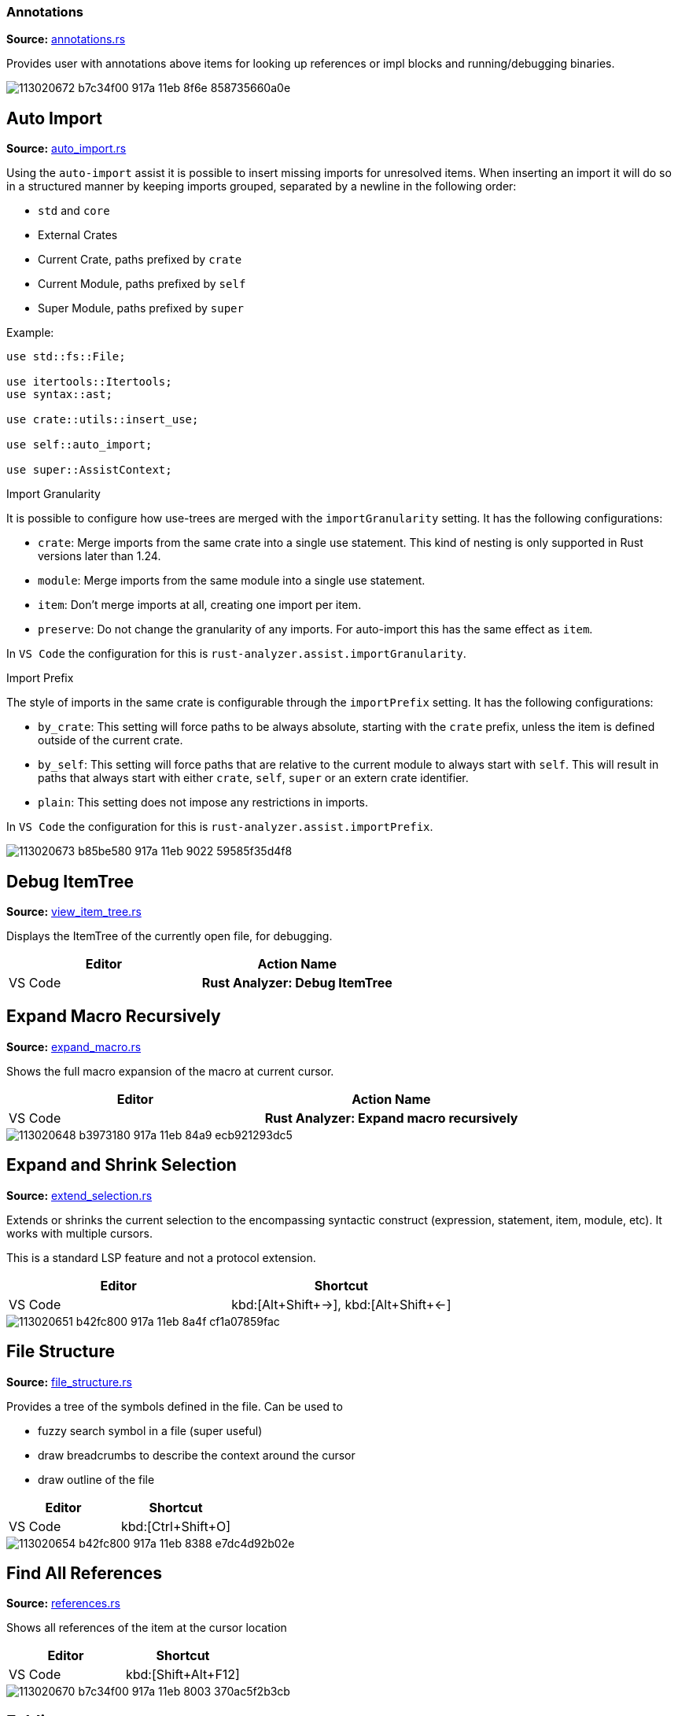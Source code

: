 
// Generated file, do not edit by hand, see `sourcegen_feature_docs`.
=== Annotations
**Source:** https://github.com/rust-analyzer/rust-analyzer/blob/master/crates/ide/src/annotations.rs#L18[annotations.rs]

Provides user with annotations above items for looking up references or impl blocks
and running/debugging binaries.

image::https://user-images.githubusercontent.com/48062697/113020672-b7c34f00-917a-11eb-8f6e-858735660a0e.png[]


// IMPORTANT: master copy of this document lives in the https://github.com/rust-analyzer/rust-analyzer repository

== Auto Import
**Source:** https://github.com/rust-analyzer/rust-analyzer/blob/master/crates/ide_assists/src/handlers/auto_import.rs#L10[auto_import.rs]

Using the `auto-import` assist it is possible to insert missing imports for unresolved items.
When inserting an import it will do so in a structured manner by keeping imports grouped,
separated by a newline in the following order:

- `std` and `core`
- External Crates
- Current Crate, paths prefixed by `crate`
- Current Module, paths prefixed by `self`
- Super Module, paths prefixed by `super`

Example:
```rust
use std::fs::File;

use itertools::Itertools;
use syntax::ast;

use crate::utils::insert_use;

use self::auto_import;

use super::AssistContext;
```

.Import Granularity

It is possible to configure how use-trees are merged with the `importGranularity` setting.
It has the following configurations:

- `crate`: Merge imports from the same crate into a single use statement. This kind of
 nesting is only supported in Rust versions later than 1.24.
- `module`: Merge imports from the same module into a single use statement.
- `item`: Don't merge imports at all, creating one import per item.
- `preserve`: Do not change the granularity of any imports. For auto-import this has the same
 effect as `item`.

In `VS Code` the configuration for this is `rust-analyzer.assist.importGranularity`.

.Import Prefix

The style of imports in the same crate is configurable through the `importPrefix` setting.
It has the following configurations:

- `by_crate`: This setting will force paths to be always absolute, starting with the `crate`
 prefix, unless the item is defined outside of the current crate.
- `by_self`: This setting will force paths that are relative to the current module to always
 start with `self`. This will result in paths that always start with either `crate`, `self`,
 `super` or an extern crate identifier.
- `plain`: This setting does not impose any restrictions in imports.

In `VS Code` the configuration for this is `rust-analyzer.assist.importPrefix`.

image::https://user-images.githubusercontent.com/48062697/113020673-b85be580-917a-11eb-9022-59585f35d4f8.gif[]


// IMPORTANT: master copy of this document lives in the https://github.com/rust-analyzer/rust-analyzer repository

== Debug ItemTree
**Source:** https://github.com/rust-analyzer/rust-analyzer/blob/master/crates/ide/src/view_item_tree.rs#L5[view_item_tree.rs]

Displays the ItemTree of the currently open file, for debugging.

|===
| Editor  | Action Name

| VS Code | **Rust Analyzer: Debug ItemTree**
|===


// IMPORTANT: master copy of this document lives in the https://github.com/rust-analyzer/rust-analyzer repository

== Expand Macro Recursively
**Source:** https://github.com/rust-analyzer/rust-analyzer/blob/master/crates/ide/src/expand_macro.rs#L14[expand_macro.rs]

Shows the full macro expansion of the macro at current cursor.

|===
| Editor  | Action Name

| VS Code | **Rust Analyzer: Expand macro recursively**
|===

image::https://user-images.githubusercontent.com/48062697/113020648-b3973180-917a-11eb-84a9-ecb921293dc5.gif[]


// IMPORTANT: master copy of this document lives in the https://github.com/rust-analyzer/rust-analyzer repository

== Expand and Shrink Selection
**Source:** https://github.com/rust-analyzer/rust-analyzer/blob/master/crates/ide/src/extend_selection.rs#L15[extend_selection.rs]

Extends or shrinks the current selection to the encompassing syntactic construct
(expression, statement, item, module, etc). It works with multiple cursors.

This is a standard LSP feature and not a protocol extension.

|===
| Editor  | Shortcut

| VS Code | kbd:[Alt+Shift+→], kbd:[Alt+Shift+←]
|===

image::https://user-images.githubusercontent.com/48062697/113020651-b42fc800-917a-11eb-8a4f-cf1a07859fac.gif[]


// IMPORTANT: master copy of this document lives in the https://github.com/rust-analyzer/rust-analyzer repository

== File Structure
**Source:** https://github.com/rust-analyzer/rust-analyzer/blob/master/crates/ide/src/file_structure.rs#L25[file_structure.rs]

Provides a tree of the symbols defined in the file. Can be used to

* fuzzy search symbol in a file (super useful)
* draw breadcrumbs to describe the context around the cursor
* draw outline of the file

|===
| Editor  | Shortcut

| VS Code | kbd:[Ctrl+Shift+O]
|===

image::https://user-images.githubusercontent.com/48062697/113020654-b42fc800-917a-11eb-8388-e7dc4d92b02e.gif[]


// IMPORTANT: master copy of this document lives in the https://github.com/rust-analyzer/rust-analyzer repository

== Find All References
**Source:** https://github.com/rust-analyzer/rust-analyzer/blob/master/crates/ide/src/references.rs#L40[references.rs]

Shows all references of the item at the cursor location

|===
| Editor  | Shortcut

| VS Code | kbd:[Shift+Alt+F12]
|===

image::https://user-images.githubusercontent.com/48062697/113020670-b7c34f00-917a-11eb-8003-370ac5f2b3cb.gif[]


// IMPORTANT: master copy of this document lives in the https://github.com/rust-analyzer/rust-analyzer repository

== Folding
**Source:** https://github.com/rust-analyzer/rust-analyzer/blob/master/crates/ide/src/folding_ranges.rs#L36[folding_ranges.rs]

Defines folding regions for curly braced blocks, runs of consecutive use, mod, const or static
items, and `region` / `endregion` comment markers.


// IMPORTANT: master copy of this document lives in the https://github.com/rust-analyzer/rust-analyzer repository

== Format String Completion
**Source:** https://github.com/rust-analyzer/rust-analyzer/blob/master/crates/ide_completion/src/completions/postfix/format_like.rs#L0[format_like.rs]

`"Result {result} is {2 + 2}"` is expanded to the `"Result {} is {}", result, 2 + 2`.

The following postfix snippets are available:

* `format` -> `format!(...)`
* `panic` -> `panic!(...)`
* `println` -> `println!(...)`
* `log`:
** `logd` -> `log::debug!(...)`
** `logt` -> `log::trace!(...)`
** `logi` -> `log::info!(...)`
** `logw` -> `log::warn!(...)`
** `loge` -> `log::error!(...)`

image::https://user-images.githubusercontent.com/48062697/113020656-b560f500-917a-11eb-87de-02991f61beb8.gif[]


// IMPORTANT: master copy of this document lives in the https://github.com/rust-analyzer/rust-analyzer repository

== Go to Declaration
**Source:** https://github.com/rust-analyzer/rust-analyzer/blob/master/crates/ide/src/goto_declaration.rs#L10[goto_declaration.rs]

Navigates to the declaration of an identifier.


// IMPORTANT: master copy of this document lives in the https://github.com/rust-analyzer/rust-analyzer repository

== Go to Definition
**Source:** https://github.com/rust-analyzer/rust-analyzer/blob/master/crates/ide/src/goto_definition.rs#L19[goto_definition.rs]

Navigates to the definition of an identifier.

|===
| Editor  | Shortcut

| VS Code | kbd:[F12]
|===

image::https://user-images.githubusercontent.com/48062697/113065563-025fbe00-91b1-11eb-83e4-a5a703610b23.gif[]


// IMPORTANT: master copy of this document lives in the https://github.com/rust-analyzer/rust-analyzer repository

== Go to Implementation
**Source:** https://github.com/rust-analyzer/rust-analyzer/blob/master/crates/ide/src/goto_implementation.rs#L10[goto_implementation.rs]

Navigates to the impl block of structs, enums or traits. Also implemented as a code lens.

|===
| Editor  | Shortcut

| VS Code | kbd:[Ctrl+F12]
|===

image::https://user-images.githubusercontent.com/48062697/113065566-02f85480-91b1-11eb-9288-aaad8abd8841.gif[]


// IMPORTANT: master copy of this document lives in the https://github.com/rust-analyzer/rust-analyzer repository

== Go to Type Definition
**Source:** https://github.com/rust-analyzer/rust-analyzer/blob/master/crates/ide/src/goto_type_definition.rs#L6[goto_type_definition.rs]

Navigates to the type of an identifier.

|===
| Editor  | Action Name

| VS Code | **Go to Type Definition*
|===

image::https://user-images.githubusercontent.com/48062697/113020657-b560f500-917a-11eb-9007-0f809733a338.gif[]


// IMPORTANT: master copy of this document lives in the https://github.com/rust-analyzer/rust-analyzer repository

== Highlight Related
**Source:** https://github.com/rust-analyzer/rust-analyzer/blob/master/crates/ide/src/highlight_related.rs#L29[highlight_related.rs]

Highlights constructs related to the thing under the cursor:
- if on an identifier, highlights all references to that identifier in the current file
- if on an `async` or `await token, highlights all yield points for that async context
- if on a `return` or `fn` keyword, `?` character or `->` return type arrow, highlights all exit points for that context
- if on a `break`, `loop`, `while` or `for` token, highlights all break points for that loop or block context

Note: `?` and `->` do not currently trigger this behavior in the VSCode editor.


// IMPORTANT: master copy of this document lives in the https://github.com/rust-analyzer/rust-analyzer repository

== Hover
**Source:** https://github.com/rust-analyzer/rust-analyzer/blob/master/crates/ide/src/hover.rs#L89[hover.rs]

Shows additional information, like the type of an expression or the documentation for a definition when "focusing" code.
Focusing is usually hovering with a mouse, but can also be triggered with a shortcut.

image::https://user-images.githubusercontent.com/48062697/113020658-b5f98b80-917a-11eb-9f88-3dbc27320c95.gif[]


// IMPORTANT: master copy of this document lives in the https://github.com/rust-analyzer/rust-analyzer repository

== Inlay Hints
**Source:** https://github.com/rust-analyzer/rust-analyzer/blob/master/crates/ide/src/inlay_hints.rs#L35[inlay_hints.rs]

rust-analyzer shows additional information inline with the source code.
Editors usually render this using read-only virtual text snippets interspersed with code.

rust-analyzer shows hints for

* types of local variables
* names of function arguments
* types of chained expressions

**Note:** VS Code does not have native support for inlay hints https://github.com/microsoft/vscode/issues/16221[yet] and the hints are implemented using decorations.
This approach has limitations, the caret movement and bracket highlighting near the edges of the hint may be weird:
https://github.com/rust-analyzer/rust-analyzer/issues/1623[1], https://github.com/rust-analyzer/rust-analyzer/issues/3453[2].

|===
| Editor  | Action Name

| VS Code | **Rust Analyzer: Toggle inlay hints*
|===

image::https://user-images.githubusercontent.com/48062697/113020660-b5f98b80-917a-11eb-8d70-3be3fd558cdd.png[]


// IMPORTANT: master copy of this document lives in the https://github.com/rust-analyzer/rust-analyzer repository

== Join Lines
**Source:** https://github.com/rust-analyzer/rust-analyzer/blob/master/crates/ide/src/join_lines.rs#L20[join_lines.rs]

Join selected lines into one, smartly fixing up whitespace, trailing commas, and braces.

See
https://user-images.githubusercontent.com/1711539/124515923-4504e800-dde9-11eb-8d58-d97945a1a785.gif[this gif]
for the cases handled specially by joined lines.

|===
| Editor  | Action Name

| VS Code | **Rust Analyzer: Join lines**
|===

image::https://user-images.githubusercontent.com/48062697/113020661-b6922200-917a-11eb-87c4-b75acc028f11.gif[]


// IMPORTANT: master copy of this document lives in the https://github.com/rust-analyzer/rust-analyzer repository

== Magic Completions
**Source:** https://github.com/rust-analyzer/rust-analyzer/blob/master/crates/ide_completion/src/lib.rs#L33[lib.rs]

In addition to usual reference completion, rust-analyzer provides some ✨magic✨
completions as well:

Keywords like `if`, `else` `while`, `loop` are completed with braces, and cursor
is placed at the appropriate position. Even though `if` is easy to type, you
still want to complete it, to get ` { }` for free! `return` is inserted with a
space or `;` depending on the return type of the function.

When completing a function call, `()` are automatically inserted. If a function
takes arguments, the cursor is positioned inside the parenthesis.

There are postfix completions, which can be triggered by typing something like
`foo().if`. The word after `.` determines postfix completion. Possible variants are:

- `expr.if` -> `if expr {}` or `if let ... {}` for `Option` or `Result`
- `expr.match` -> `match expr {}`
- `expr.while` -> `while expr {}` or `while let ... {}` for `Option` or `Result`
- `expr.ref` -> `&expr`
- `expr.refm` -> `&mut expr`
- `expr.let` -> `let $0 = expr;`
- `expr.letm` -> `let mut $0 = expr;`
- `expr.not` -> `!expr`
- `expr.dbg` -> `dbg!(expr)`
- `expr.dbgr` -> `dbg!(&expr)`
- `expr.call` -> `(expr)`

There also snippet completions:

.Expressions
- `pd` -> `eprintln!(" = {:?}", );`
- `ppd` -> `eprintln!(" = {:#?}", );`

.Items
- `tfn` -> `#[test] fn feature(){}`
- `tmod` ->
```rust
#[cfg(test)]
mod tests {
    use super::*;

    #[test]
    fn test_name() {}
}
```

And the auto import completions, enabled with the `rust-analyzer.completion.autoimport.enable` setting and the corresponding LSP client capabilities.
Those are the additional completion options with automatic `use` import and options from all project importable items,
fuzzy matched against the completion input.

image::https://user-images.githubusercontent.com/48062697/113020667-b72ab880-917a-11eb-8778-716cf26a0eb3.gif[]


// IMPORTANT: master copy of this document lives in the https://github.com/rust-analyzer/rust-analyzer repository

== Matching Brace
**Source:** https://github.com/rust-analyzer/rust-analyzer/blob/master/crates/ide/src/matching_brace.rs#L6[matching_brace.rs]

If the cursor is on any brace (`<>(){}[]||`) which is a part of a brace-pair,
moves cursor to the matching brace. It uses the actual parser to determine
braces, so it won't confuse generics with comparisons.

|===
| Editor  | Action Name

| VS Code | **Rust Analyzer: Find matching brace**
|===

image::https://user-images.githubusercontent.com/48062697/113065573-04298180-91b1-11eb-8dec-d4e2a202f304.gif[]


// IMPORTANT: master copy of this document lives in the https://github.com/rust-analyzer/rust-analyzer repository

== Memory Usage
**Source:** https://github.com/rust-analyzer/rust-analyzer/blob/master/crates/ide_db/src/apply_change.rs#L67[apply_change.rs]

Clears rust-analyzer's internal database and prints memory usage statistics.

|===
| Editor  | Action Name

| VS Code | **Rust Analyzer: Memory Usage (Clears Database)**
|===
image::https://user-images.githubusercontent.com/48062697/113065592-08559f00-91b1-11eb-8c96-64b88068ec02.gif[]


// IMPORTANT: master copy of this document lives in the https://github.com/rust-analyzer/rust-analyzer repository

== Move Item
**Source:** https://github.com/rust-analyzer/rust-analyzer/blob/master/crates/ide/src/move_item.rs#L15[move_item.rs]

Move item under cursor or selection up and down.

|===
| Editor  | Action Name

| VS Code | **Rust Analyzer: Move item up**
| VS Code | **Rust Analyzer: Move item down**
|===

image::https://user-images.githubusercontent.com/48062697/113065576-04298180-91b1-11eb-91ce-4505e99ed598.gif[]


// IMPORTANT: master copy of this document lives in the https://github.com/rust-analyzer/rust-analyzer repository

== On Enter
**Source:** https://github.com/rust-analyzer/rust-analyzer/blob/master/crates/ide/src/typing/on_enter.rs#L16[on_enter.rs]

rust-analyzer can override kbd:[Enter] key to make it smarter:

- kbd:[Enter] inside triple-slash comments automatically inserts `///`
- kbd:[Enter] in the middle or after a trailing space in `//` inserts `//`
- kbd:[Enter] inside `//!` doc comments automatically inserts `//!`
- kbd:[Enter] after `{` indents contents and closing `}` of single-line block

This action needs to be assigned to shortcut explicitly.

VS Code::

Add the following to `keybindings.json`:
[source,json]
----
{
  "key": "Enter",
  "command": "rust-analyzer.onEnter",
  "when": "editorTextFocus && !suggestWidgetVisible && editorLangId == rust"
}
----

image::https://user-images.githubusercontent.com/48062697/113065578-04c21800-91b1-11eb-82b8-22b8c481e645.gif[]


// IMPORTANT: master copy of this document lives in the https://github.com/rust-analyzer/rust-analyzer repository

== On Typing Assists
**Source:** https://github.com/rust-analyzer/rust-analyzer/blob/master/crates/ide/src/typing.rs#L39[typing.rs]

Some features trigger on typing certain characters:

- typing `let =` tries to smartly add `;` if `=` is followed by an existing expression
- typing `.` in a chain method call auto-indents
- typing `{` in front of an expression inserts a closing `}` after the expression

VS Code::

Add the following to `settings.json`:
[source,json]
----
"editor.formatOnType": true,
----

image::https://user-images.githubusercontent.com/48062697/113166163-69758500-923a-11eb-81ee-eb33ec380399.gif[]
image::https://user-images.githubusercontent.com/48062697/113171066-105c2000-923f-11eb-87ab-f4a263346567.gif[]


// IMPORTANT: master copy of this document lives in the https://github.com/rust-analyzer/rust-analyzer repository

== Parent Module
**Source:** https://github.com/rust-analyzer/rust-analyzer/blob/master/crates/ide/src/parent_module.rs#L14[parent_module.rs]

Navigates to the parent module of the current module.

|===
| Editor  | Action Name

| VS Code | **Rust Analyzer: Locate parent module**
|===

image::https://user-images.githubusercontent.com/48062697/113065580-04c21800-91b1-11eb-9a32-00086161c0bd.gif[]


// IMPORTANT: master copy of this document lives in the https://github.com/rust-analyzer/rust-analyzer repository

== Related Tests
**Source:** https://github.com/rust-analyzer/rust-analyzer/blob/master/crates/ide/src/runnables.rs#L196[runnables.rs]

Provides a sneak peek of all tests where the current item is used.

The simplest way to use this feature is via the context menu:
 - Right-click on the selected item. The context menu opens.
 - Select **Peek related tests**

|===
| Editor  | Action Name

| VS Code | **Rust Analyzer: Peek related tests**
|===


// IMPORTANT: master copy of this document lives in the https://github.com/rust-analyzer/rust-analyzer repository

== Rename
**Source:** https://github.com/rust-analyzer/rust-analyzer/blob/master/crates/ide/src/rename.rs#L44[rename.rs]

Renames the item below the cursor and all of its references

|===
| Editor  | Shortcut

| VS Code | kbd:[F2]
|===

image::https://user-images.githubusercontent.com/48062697/113065582-055aae80-91b1-11eb-8ade-2b58e6d81883.gif[]


// IMPORTANT: master copy of this document lives in the https://github.com/rust-analyzer/rust-analyzer repository

== Run
**Source:** https://github.com/rust-analyzer/rust-analyzer/blob/master/crates/ide/src/runnables.rs#L111[runnables.rs]

Shows a popup suggesting to run a test/benchmark/binary **at the current cursor
location**. Super useful for repeatedly running just a single test. Do bind this
to a shortcut!

|===
| Editor  | Action Name

| VS Code | **Rust Analyzer: Run**
|===
image::https://user-images.githubusercontent.com/48062697/113065583-055aae80-91b1-11eb-958f-d67efcaf6a2f.gif[]


// IMPORTANT: master copy of this document lives in the https://github.com/rust-analyzer/rust-analyzer repository

== Semantic Syntax Highlighting
**Source:** https://github.com/rust-analyzer/rust-analyzer/blob/master/crates/ide/src/syntax_highlighting.rs#L42[syntax_highlighting.rs]

rust-analyzer highlights the code semantically.
For example, `Bar` in `foo::Bar` might be colored differently depending on whether `Bar` is an enum or a trait.
rust-analyzer does not specify colors directly, instead it assigns a tag (like `struct`) and a set of modifiers (like `declaration`) to each token.
It's up to the client to map those to specific colors.

The general rule is that a reference to an entity gets colored the same way as the entity itself.
We also give special modifier for `mut` and `&mut` local variables.


.Token Tags

Rust-analyzer currently emits the following token tags:

- For items:
+
[horizontal]
enum:: Emitted for enums.
function:: Emitted for free-standing functions.
macro:: Emitted for macros.
method:: Emitted for associated functions, also knowns as methods.
namespace:: Emitted for modules.
struct:: Emitted for structs.
trait:: Emitted for traits.
typeAlias:: Emitted for type aliases and `Self` in `impl`s.
union:: Emitted for unions.

- For literals:
+
[horizontal]
boolean:: Emitted for the boolean literals `true` and `false`.
character:: Emitted for character literals.
number:: Emitted for numeric literals.
string:: Emitted for string literals.
escapeSequence:: Emitted for escaped sequences inside strings like `\n`.
formatSpecifier:: Emitted for format specifiers `{:?}` in `format!`-like macros.

- For operators:
+
[horizontal]
operator:: Emitted for general operators.
arithmetic:: Emitted for the arithmetic operators `+`, `-`, `*`, `/`, `+=`, `-=`, `*=`, `/=`.
bitwise:: Emitted for the bitwise operators `|`, `&`, `!`, `^`, `|=`, `&=`, `^=`.
comparison:: Emitted for the comparison operators `>`, `<`, `==`, `>=`, `<=`, `!=`.
logical:: Emitted for the logical operators `||`, `&&`, `!`.

- For punctuation:
+
[horizontal]
punctuation:: Emitted for general punctuation.
angle:: Emitted for `<>` angle brackets.
brace:: Emitted for `{}` braces.
bracket:: Emitted for `[]` brackets.
parenthesis:: Emitted for `()` parentheses.
colon:: Emitted for the `:` token.
comma:: Emitted for the `,` token.
dot:: Emitted for the `.` token.
Semi:: Emitted for the `;` token.

//-

[horizontal]
attribute:: Emitted for the `#[` `]` tokens.
builtinAttribute:: Emitted for names to builtin attributes in attribute path, the `repr` in `#[repr(u8)]` for example.
builtinType:: Emitted for builtin types like `u32`, `str` and `f32`.
comment:: Emitted for comments.
constParameter:: Emitted for const parameters.
enumMember:: Emitted for enum variants.
generic:: Emitted for generic tokens that have no mapping.
keyword:: Emitted for keywords.
label:: Emitted for labels.
lifetime:: Emitted for lifetimes.
parameter:: Emitted for non-self function parameters.
property:: Emitted for struct and union fields.
selfKeyword:: Emitted for the self function parameter and self path-specifier.
typeParameter:: Emitted for type parameters.
unresolvedReference:: Emitted for unresolved references, names that rust-analyzer can't find the definition of.
variable:: Emitted for locals, constants and statics.


.Token Modifiers

Token modifiers allow to style some elements in the source code more precisely.

Rust-analyzer currently emits the following token modifiers:

[horizontal]
async:: Emitted for async functions and the `async` and `await` keywords.
attribute:: Emitted for tokens inside attributes.
callable:: Emitted for locals whose types implements one of the `Fn*` traits.
constant:: Emitted for consts.
consuming:: Emitted for locals that are being consumed when use in a function call.
controlFlow:: Emitted for control-flow related tokens, this includes the `?` operator.
declaration:: Emitted for names of definitions, like `foo` in `fn foo() {}`.
documentation:: Emitted for documentation comments.
injected:: Emitted for doc-string injected highlighting like rust source blocks in documentation.
intraDocLink:: Emitted for intra doc links in doc-strings.
library:: Emitted for items that are defined outside of the current crate.
mutable:: Emitted for mutable locals and statics as well as functions taking `&mut self`.
public:: Emitted for items that are from the current crate and are `pub`.
reference:: Emitted for locals behind a reference and functions taking `self` by reference.
static:: Emitted for "static" functions, also known as functions that do not take a `self` param, as well as statics and consts.
trait:: Emitted for associated trait items.
unsafe:: Emitted for unsafe operations, like unsafe function calls, as well as the `unsafe` token.


image::https://user-images.githubusercontent.com/48062697/113164457-06cfb980-9239-11eb-819b-0f93e646acf8.png[]
image::https://user-images.githubusercontent.com/48062697/113187625-f7f50100-9250-11eb-825e-91c58f236071.png[]


// IMPORTANT: master copy of this document lives in the https://github.com/rust-analyzer/rust-analyzer repository

== Show Syntax Tree
**Source:** https://github.com/rust-analyzer/rust-analyzer/blob/master/crates/ide/src/syntax_tree.rs#L7[syntax_tree.rs]

Shows the parse tree of the current file. It exists mostly for debugging
rust-analyzer itself.

|===
| Editor  | Action Name

| VS Code | **Rust Analyzer: Show Syntax Tree**
|===
image::https://user-images.githubusercontent.com/48062697/113065586-068bdb80-91b1-11eb-9507-fee67f9f45a0.gif[]


// IMPORTANT: master copy of this document lives in the https://github.com/rust-analyzer/rust-analyzer repository

== Status
**Source:** https://github.com/rust-analyzer/rust-analyzer/blob/master/crates/ide/src/status.rs#L26[status.rs]

Shows internal statistic about memory usage of rust-analyzer.

|===
| Editor  | Action Name

| VS Code | **Rust Analyzer: Status**
|===
image::https://user-images.githubusercontent.com/48062697/113065584-05f34500-91b1-11eb-98cc-5c196f76be7f.gif[]


// IMPORTANT: master copy of this document lives in the https://github.com/rust-analyzer/rust-analyzer repository

== Structural Search and Replace
**Source:** https://github.com/rust-analyzer/rust-analyzer/blob/master/crates/ide_ssr/src/lib.rs#L6[lib.rs]

Search and replace with named wildcards that will match any expression, type, path, pattern or item.
The syntax for a structural search replace command is `<search_pattern> ==>> <replace_pattern>`.
A `$<name>` placeholder in the search pattern will match any AST node and `$<name>` will reference it in the replacement.
Within a macro call, a placeholder will match up until whatever token follows the placeholder.

All paths in both the search pattern and the replacement template must resolve in the context
in which this command is invoked. Paths in the search pattern will then match the code if they
resolve to the same item, even if they're written differently. For example if we invoke the
command in the module `foo` with a pattern of `Bar`, then code in the parent module that refers
to `foo::Bar` will match.

Paths in the replacement template will be rendered appropriately for the context in which the
replacement occurs. For example if our replacement template is `foo::Bar` and we match some
code in the `foo` module, we'll insert just `Bar`.

Inherent method calls should generally be written in UFCS form. e.g. `foo::Bar::baz($s, $a)` will
match `$s.baz($a)`, provided the method call `baz` resolves to the method `foo::Bar::baz`. When a
placeholder is the receiver of a method call in the search pattern (e.g. `$s.foo()`), but not in
the replacement template (e.g. `bar($s)`), then *, & and &mut will be added as needed to mirror
whatever autoderef and autoref was happening implicitly in the matched code.

The scope of the search / replace will be restricted to the current selection if any, otherwise
it will apply to the whole workspace.

Placeholders may be given constraints by writing them as `${<name>:<constraint1>:<constraint2>...}`.

Supported constraints:

|===
| Constraint    | Restricts placeholder

| kind(literal) | Is a literal (e.g. `42` or `"forty two"`)
| not(a)        | Negates the constraint `a`
|===

Available via the command `rust-analyzer.ssr`.

```rust
// Using structural search replace command [foo($a, $b) ==>> ($a).foo($b)]

// BEFORE
String::from(foo(y + 5, z))

// AFTER
String::from((y + 5).foo(z))
```

|===
| Editor  | Action Name

| VS Code | **Rust Analyzer: Structural Search Replace**
|===

Also available as an assist, by writing a comment containing the structural
search and replace rule. You will only see the assist if the comment can
be parsed as a valid structural search and replace rule.

```rust
// Place the cursor on the line below to see the assist 💡.
// foo($a, $b) ==>> ($a).foo($b)
```


// IMPORTANT: master copy of this document lives in the https://github.com/rust-analyzer/rust-analyzer repository

== View Crate Graph
**Source:** https://github.com/rust-analyzer/rust-analyzer/blob/master/crates/ide/src/view_crate_graph.rs#L10[view_crate_graph.rs]

Renders the currently loaded crate graph as an SVG graphic. Requires the `dot` tool, which
is part of graphviz, to be installed.

Only workspace crates are included, no crates.io dependencies or sysroot crates.

|===
| Editor  | Action Name

| VS Code | **Rust Analyzer: View Crate Graph**
|===


// IMPORTANT: master copy of this document lives in the https://github.com/rust-analyzer/rust-analyzer repository

== View Hir
**Source:** https://github.com/rust-analyzer/rust-analyzer/blob/master/crates/ide/src/view_hir.rs#L6[view_hir.rs]

|===
| Editor  | Action Name

| VS Code | **Rust Analyzer: View Hir**
|===
image::https://user-images.githubusercontent.com/48062697/113065588-068bdb80-91b1-11eb-9a78-0b4ef1e972fb.gif[]


// IMPORTANT: master copy of this document lives in the https://github.com/rust-analyzer/rust-analyzer repository

== Workspace Symbol
**Source:** https://github.com/rust-analyzer/rust-analyzer/blob/master/crates/ide_db/src/symbol_index.rs#L148[symbol_index.rs]

Uses fuzzy-search to find types, modules and functions by name across your
project and dependencies. This is **the** most useful feature, which improves code
navigation tremendously. It mostly works on top of the built-in LSP
functionality, however `#` and `*` symbols can be used to narrow down the
search. Specifically,

- `Foo` searches for `Foo` type in the current workspace
- `foo#` searches for `foo` function in the current workspace
- `Foo*` searches for `Foo` type among dependencies, including `stdlib`
- `foo#*` searches for `foo` function among dependencies

That is, `#` switches from "types" to all symbols, `*` switches from the current
workspace to dependencies.

Note that filtering does not currently work in VSCode due to the editor never
sending the special symbols to the language server. Instead, you can configure
the filtering via the `rust-analyzer.workspace.symbol.search.scope` and
`rust-analyzer.workspace.symbol.search.kind` settings.

|===
| Editor  | Shortcut

| VS Code | kbd:[Ctrl+T]
|===
